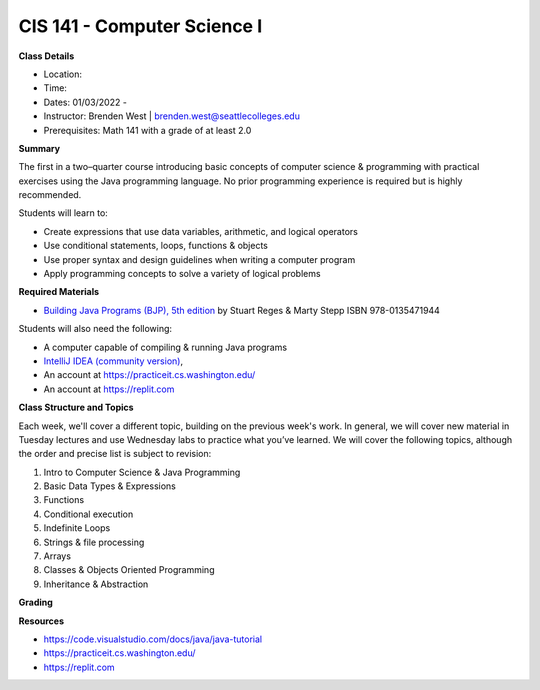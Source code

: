 CIS 141 - Computer Science I
----

**Class Details**

* Location:
* Time:
* Dates:  01/03/2022 -
* Instructor: Brenden West | brenden.west@seattlecolleges.edu
* Prerequisites: Math 141 with a grade of at least 2.0

**Summary**

The first in a two–quarter course introducing basic concepts of computer science & programming with practical exercises using the Java programming language. No prior programming experience is required but is highly recommended.

Students will learn to:

* Create expressions that use data variables, arithmetic, and logical operators
* Use conditional statements, loops, functions & objects 
* Use proper syntax and design guidelines when writing a computer program
* Apply programming concepts to solve a variety of logical problems

**Required Materials**

* `Building Java Programs (BJP), 5th edition <https://www.buildingjavaprograms.com/>`_ by Stuart Reges & Marty Stepp ISBN 978-0135471944

Students will also need the following:

* A computer capable of compiling & running Java programs
* `IntelliJ IDEA (community version) <https://www.jetbrains.com/idea/>`_,
* An account at https://practiceit.cs.washington.edu/
* An account at https://replit.com

**Class Structure and Topics**

Each week, we'll cover a different topic, building on the previous week's work. In general, we will cover new material in Tuesday lectures and use Wednesday labs to practice what you’ve learned. We will cover the following topics, although the order and precise list is subject to revision:

#. Intro to Computer Science & Java Programming
#. Basic Data Types & Expressions
#. Functions
#. Conditional execution
#. Indefinite Loops
#. Strings & file processing
#. Arrays
#. Classes & Objects Oriented Programming
#. Inheritance & Abstraction


**Grading**


**Resources**

* https://code.visualstudio.com/docs/java/java-tutorial
* https://practiceit.cs.washington.edu/
* https://replit.com


